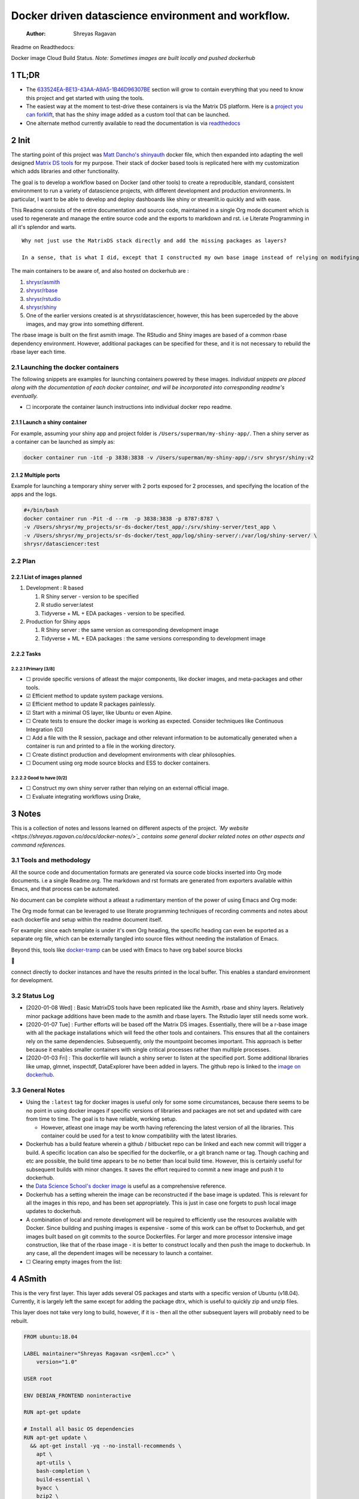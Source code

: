 ===================================================
Docker driven datascience environment and workflow.
===================================================

    :Author: Shreyas Ragavan

Readme on Readthedocs:

Docker image Cloud Build Status. *Note: Sometimes images are built locally and pushed dockerhub*

1 TL;DR
-------

- The `633524EA-BE13-43AA-A9A5-1B46D96307BE`_ section will grow to contain everything that you need to know this project and get started with using the tools.

- The easiest way at the moment to test-drive these containers is via the Matrix DS platform. Here is a `project you can forklift <https://community.platform.matrixds.com/community/project/5e14c54026b28df69bf39029/files>`_, that has the shiny image added as a custom tool that can be launched.

- One alternate method currently available to read the documentation is via `readthedocs <https://sr-ds-docker.readthedocs.io/en/latest/>`_

.. _633524EA-BE13-43AA-A9A5-1B46D96307BE:

2 Init
------

The starting point of this project was `Matt Dancho's shinyauth <https://github.com/business-science/shinyauth>`_ docker file, which then expanded into adapting the well designed `Matrix DS tools <https://github.com/matrixds/tools>`_ for my purpose. Their stack of docker based tools is replicated here with my customization which adds libraries and other functionality.

The goal is to develop a workflow based on Docker (and other tools) to create a reproducible, standard, consistent environment to run a variety of datascience projects, with different development and production environments. In particular, I want to be able to develop and deploy dashboards like shiny or streamlit.io quickly and with ease.

This Readme consists of the entire documentation and source code, maintained in a single Org mode document which is used to regenerate and manage the entire source code and the exports to markdown and rst. i.e Literate Programming in all it's splendor and warts.

::

    Why not just use the MatrixDS stack directly and add the missing packages as layers?

    In a sense, that is what I did, except that I constructed my own base image instead of relying on modifying a MatrixDS image. I also wanted to build these images by hand as my set of tools, even if the tools were largely similar to the MatrixDS stack. From whatever I've learned of Docker - the MatrixDS stack is quite efficient and the cascading + common dependency layer makes sense to use. There may be other methods, but this certainly appeared technically sensible.

The main containers to be aware of, and also hosted on dockerhub are :

1. `shrysr/asmith <https://hub.docker.com/repository/docker/shrysr/asmith>`_

2. `shrysr/rbase <https://hub.docker.com/repository/docker/shrysr/rbase>`_

3. `shrysr/rstudio <https://hub.docker.com/repository/docker/shrysr/rstudio>`_

4. `shrysr/shiny <https://hub.docker.com/repository/docker/shrysr/shiny>`_

5. One of the earlier versions created is at shrysr/datasciencer, however, this has been superceded by the above images, and may grow into something different.

The rbase image is built on the first asmith image. The RStudio and Shiny images are based of a common rbase dependency environment. However, additional packages can be specified for these, and it is not necessary to rebuild the rbase layer each time.

.. image:: img/docker-driven-datascience.JPG

2.1 Launching the docker containers
~~~~~~~~~~~~~~~~~~~~~~~~~~~~~~~~~~~

The following snippets are examples for launching containers powered by these images. *Individual snippets are placed along with the documentation of each docker container, and will be incorporated into corresponding readme's eventually.*

- ☐ incorporate the container launch instructions into individual docker repo readme.

2.1.1 Launch a shiny container
^^^^^^^^^^^^^^^^^^^^^^^^^^^^^^

For example, assuming your shiny app and project folder is ``/Users/superman/my-shiny-app/``. Then a shiny server as a container can be launched as simply as:

.. code:: sh

    docker container run -itd -p 3838:3838 -v /Users/superman/my-shiny-app/:/srv shrysr/shiny:v2

2.1.2 Multiple ports
^^^^^^^^^^^^^^^^^^^^

Example for launching a temporary shiny server with 2 ports exposed for 2 processes, and specifying the location of the apps and the logs.

.. code:: sh

    #+/bin/bash
    docker container run -Pit -d --rm  -p 3838:3838 -p 8787:8787 \
    -v /Users/shrysr/my_projects/sr-ds-docker/test_app/:/srv/shiny-server/test_app \
    -v /Users/shrysr/my_projects/sr-ds-docker/test_app/log/shiny-server/:/var/log/shiny-server/ \
    shrysr/datasciencer:test

2.2 Plan
~~~~~~~~

2.2.1 List of images planned
^^^^^^^^^^^^^^^^^^^^^^^^^^^^

1. Development : R based

   1. R Shiny server - version to be specified

   2. R studio server:latest

   3. Tidyverse + ML + EDA packages  - version to be specified.

2. Production for Shiny apps

   1. R Shiny server : the same version as corresponding development image

   2. Tidyverse + ML + EDA packages : the same versions corresponding to development image

2.2.2 Tasks
^^^^^^^^^^^

2.2.2.1 Primary [3/8]
:::::::::::::::::::::

- ☐ provide specific versions of atleast the major components, like docker images, and meta-packages and other tools.

- ☑ Efficient method to update system package versions.

- ☑ Efficient method to update R packages painlessly.

- ☑ Start with a minimal OS layer, like Ubuntu or even Alpine.

- ☐ Create tests to ensure the docker image is working as expected. Consider techniques like Continuous Integration (CI)

- ☐ Add a file with the R session, package and other relevant information to be automatically generated when a container is run and printed to a file in the working directory.

- ☐ Create distinct production and development environments with clear philosophies.

- ☐ Document using org mode source blocks and ESS to docker containers.

2.2.2.2 Good to have [0/2]
::::::::::::::::::::::::::

- ☐ Construct my own shiny server rather than relying on an external official image.

- ☐ Evaluate integrating workflows using Drake,

3 Notes
-------

This is a collection of notes and lessons learned on different aspects of the project.
*`My website <https://shreyas.ragavan.co/docs/docker-notes/>`_ contains some general docker related notes on other aspects and command references.*

.. _301FC423-6E68-4610-9C09-8D02363CFBBA:

3.1 Tools and methodology
~~~~~~~~~~~~~~~~~~~~~~~~~

All the source code and documentation formats are generated via source code blocks inserted into Org mode documents. i.e a single Readme.org. The markdown and rst formats are generated from exporters available within Emacs, and that process can be automated.

No document can be complete without a atleast a rudimentary mention of the power of using Emacs and Org mode:

The Org mode format can be leveraged to use literate programming techniques of recording comments and notes about each dockerfile and setup within the readme document itself.

For example: since each template is under it's own Org heading, the specific heading can even be exported as a separate org file, which can be externally tangled into source files without needing the installation of Emacs.

Beyond this, tools like `docker-tramp <https://github.com/emacs-pe/docker-tramp.el/blob/master/README.md?utm_source=share&utm_medium=ios_app&utm_name=iossmf>`_ can be used with Emacs to have org babel source blocks





























































connect directly to docker instances and have the results printed in the local buffer. This enables a standard environment for development.

.. image:: img/emacs-org-mode.png

3.2 Status Log
~~~~~~~~~~~~~~

- [2020-01-08 Wed]  : Basic MatrixDS tools have been replicated like the Asmith, rbase and shiny layers. Relatively minor package additions have been made to the asmith and rbase layers. The Rstudio layer still needs some work.

- [2020-01-07 Tue]  : Further efforts will be based off the Matrix DS images. Essentially, there will be a r-base image with all the package installations which will feed the other tools and containers. This ensures that all the containers rely on the same dependencies. Subsequently, only the mountpoint becomes important. This approach is better because it enables smaller containers with single critical processes rather than multiple processes.

- [2020-01-03 Fri]  : This dockerfile will launch a shiny server to listen at the specified port. Some additional libraries like umap, glmnet, inspectdf, DataExplorer have been added in layers. The github repo is linked to the `image on dockerhub <https://hub.docker.com/repository/docker/shrysr/datasciencer>`_.

3.3 General Notes
~~~~~~~~~~~~~~~~~

- Using the ``:latest`` tag for docker images is useful only for some some circumstances, because there seems to be no point in using docker images if specific versions of libraries and packages are not set and updated with care from time to time. The goal is to have  reliable, working setup.

  - However, atleast one image may be worth having referencing the latest version of all the libraries. This container could be used for a test to know compatibility with the latest libraries.

- Dockerhub has a build feature wherein a github / bitbucket repo can be linked and each new  commit will trigger a build. A specific location can also be specified for the dockerfile, or a git branch name or tag. Though caching and etc are possible, the build time appears to be no better than local build time. However, this is certainly useful for subsequent builds with minor changes. It saves the effort required to commit a new image and push it to dockerhub.

- the `Data Science School's docker image <https://hub.docker.com/r/datascienceschool/rpython>`_ is useful as a comprehensive reference.

- Dockerhub has a setting wherein the image can be reconstructed if the base image is updated. This is relevant for all the images in this repo, and has been set appropriately. This is just in case one forgets to push local image updates to dockerhub.

- A combination of local and remote development will be required to efficiently use the resources available with Docker. Since building and pushing images is expensive - some of this work can be offset to Dockerhub, and get images built based on git commits to the source Dockerfiles. For larger and more processor intensive image construction, like that of the rbase image - it is better to construct locally and then push the image to dockerhub. In any case, all the dependent images will be necessary to launch a container.

- ☐ Clearing empty images from the list:

.. _59B3418B-E0F3-4146-A368-3FE5BDEA2F2F:

4 ASmith
--------

This is the very first layer. This layer adds several OS packages and starts with a specific version of Ubuntu (v18.04). Currently, it is largely left the same except for adding the package dtrx, which is useful to quickly zip and unzip files.

This layer does not take very long to build, however, if it is - then all the other subsequent layers will probably need to be rebuilt.

.. code:: dockerfile

    FROM ubuntu:18.04

    LABEL maintainer="Shreyas Ragavan <sr@eml.cc>" \
    	version="1.0"

    USER root

    ENV DEBIAN_FRONTEND noninteractive

    RUN apt-get update

    # Install all basic OS dependencies
    RUN apt-get update \
      && apt-get install -yq --no-install-recommends \
        apt \
        apt-utils \
        bash-completion \
        build-essential \
        byacc \
        bzip2 \
        ca-certificates \
        emacs \
        file \
        flex \
        fonts-dejavu \
        fonts-liberation \
        fonts-texgyre \
        g++ \
        gcc \
        gettext \
        gfortran \
        git \
        gnupg2 \
        gsfonts \
        hdf5-tools \
        icu-devtools \
        jed \
        lmodern \
        locales \
        make \
        mesa-common-dev \
        nano \
        netcat \
        openjdk-8-jdk \
        pandoc \
        software-properties-common \
        sudo \
        texlive-fonts-extra \
        texlive-fonts-recommended \
        texlive-generic-recommended \
        texlive-latex-base \
        texlive-latex-extra \
        texlive-xetex \
        tzdata \
        unzip \
        vim \
        wget \
        zip \
      && echo "en_US.UTF-8 UTF-8" >> /etc/locale.gen \
      && locale-gen en_US.utf8 \
      && /usr/sbin/update-locale LANG=en_US.UTF-8

    # make the "en_US.UTF-8" locale so postgres will be utf-8 enabled by default
    ENV LANG=en_US.utf8 \
        LC_ALL=en_US.UTF-8 \
        TERM=xterm \
        APT_KEY_DONT_WARN_ON_DANGEROUS_USAGE=1

    # Install additional libraries
    RUN apt-get install -yq --no-install-recommends \
        libblas-dev \
        libcurl4 \
        libcurl4-gnutls-dev \
        libgdal-dev \
        libglu1-mesa-dev \
        libgmp3-dev \
        libicu60 \
        libjpeg-turbo8 \
        libmagick++-dev \
        libmariadb-client-lgpl-dev \
        libmpfr-dev \
        libmpfr-dev \
        libncurses5-dev \
        libnettle6 \
        libnlopt-dev \
        libopenblas-dev \
        libpango1.0-0 \
        libpangocairo-1.0-0 \
        libpng16-16 \
        libpq-dev \
        libsasl2-dev \
        libsm6 \
        libssl-dev \
        libtiff5 \
        libtool \
        libudunits2-dev \
        libxext-dev \
        libxml2-dev \
        libxrender1 \
        zlib1g-dev \
    	dtrx

    # Set timezone noninteractively
    RUN ln -fs /usr/share/zoneinfo/US/Pacific /etc/localtime

    # Python stuff
    RUN apt-get install -y --no-install-recommends \
        python-pip \
        python-setuptools \
        python-wheel \
        python-dev \
        python3-pip \
        python3-setuptools \
        python3-wheel \
        python3-dev \
      && apt-get clean

    #install git, vim

    RUN apt-get install -y git \
    	                   vim \
                           curl

    #install kaggle cli
    RUN pip install kaggle dvc tensorflow keras pandas

    #mongo cli
    RUN apt-get install -y mongodb-clients

    #mysql shell
    RUN apt-get install -y mysql-client

    #postgre shell
    RUN apt-get install -y postgresql-client

    # Add Tini
    ENV TINI_VERSION v0.18.0
    ADD https://github.com/krallin/tini/releases/download/${TINI_VERSION}/tini /tini
    RUN chmod +x /tini
    ENTRYPOINT ["/tini", "--"]

    RUN apt-get clean \
      && rm -rf /var/lib/apt/lists/*

.. _:

5 rbase
-------

This layer contains all the basic R packages required for datascience and ML. A bunch of packages were added to the already extensive default list of packages in MatrixDS's docker file.

The packages are defined in an R script called packages.R.

This layer takes a *tremendously long time to build*. A couple of hours on a Macbook Pro 2019, with 6 cores and 32 GB of RAM. One should be careful in assessing whether this layer has to be disturbed. Automated builds on Dockerhub are likely to take even longer.

Note: As such the dockerfile indicates that the packages are called in the last 2 layers only. It may be possible that subsequent image builds do not take as much time as I imagine.

- ☐ It may be easier to find a way to keep the additional packages specified in the rstudio and shiny package list to be in sync.

.. _0DD4CDF0-87A3-4E3D-BDCF-39B2EB7DEF00:

5.1 R package list - BASE
~~~~~~~~~~~~~~~~~~~~~~~~~

This is a list of the basic packages being installed. These conver many commonly used libraries for data science. This layer will take a Long time to install.

::

    Do not install custom libraries to this layer. Install in the next layer.


.. code:: R

    #Script for common package installation on MatrixDS docker image
    p<-c('nnet','kknn','randomForest','xgboost','tidyverse','plotly','shiny','shinydashboard',
    	  'devtools','FinCal','googleVis','DT', 'kernlab','earth',
         'htmlwidgets','rmarkdown','lubridate','leaflet','sparklyr','magrittr','openxlsx',
         'packrat','roxygen2','knitr','readr','readxl','stringr','broom','feather',
         'forcats','testthat','plumber','RCurl','rvest','mailR','nlme','foreign','lattice',
         'expm','Matrix','flexdashboard','caret','mlbench','plotROC','RJDBC','rgdal',
         'highcharter','tidyquant','timetk','quantmod','PerformanceAnalytics','scales',
         'tidymodels','C50', 'parsnip','rmetalog','reticulate','umap', 'glmnet', 'easypackages', 'drake', 'shinythemes', 'shinyjs', 'recipes', 'rsample', 'rpart.plot', 'remotes', 'DataExplorer', 'inspectdf', 'janitor', 'mongolite', 'jsonlite', 'config' )


    install.packages(p,dependencies = TRUE)

.. _2EBA46F1-48F2-417F-8D68-4BD8B39FAA7F:

5.2 R Package list - CUSTOM
~~~~~~~~~~~~~~~~~~~~~~~~~~~

Add your custom packages to this layer. In this way, only the additional packages are installed in a new layer.

.. code:: R

    #Script for common package installation on MatrixDS docker image
    PKGS <- c(
         "tidyverse", "mapproj", "maps"
    )

    install.packages(PKGS, dependencies = TRUE)

.. _0C5AA86C-CE86-48E5-87E3-81DB9DC508CC:

5.3 Dockerfile
~~~~~~~~~~~~~~

.. code:: dockerfile

    FROM shrysr/asmith:v1

    LABEL maintainer="Shreyas Ragavan <sr@eml.cc>" \
    	version="1.0"

    #install some helper python packages
    RUN pip install sympy numpy

    # R Repo, see https://cran.r-project.org/bin/linux/ubuntu/README.html
    RUN echo 'deb https://cloud.r-project.org/bin/linux/ubuntu bionic-cran35/' >> /etc/apt/sources.list
    RUN apt-key adv --keyserver hkp://keyserver.ubuntu.com:80 --recv-keys E298A3A825C0D65DFD57CBB651716619E084DAB9
    RUN add-apt-repository ppa:marutter/c2d4u3.5

    # R-specific packages
    RUN apt-get update \
      && apt-get install -y --no-install-recommends \
        r-base \
        r-base-core \
        r-recommended \
        r-base-dev \
        r-cran-boot \
        r-cran-class \
        r-cran-cluster \
        r-cran-codetools \
        r-cran-foreign \
        r-cran-kernsmooth \
        r-cran-matrix \
        r-cran-rjava \
        r-cran-rpart \
        r-cran-spatial \
        r-cran-survival

    COPY packages.R /usr/local/lib/R/packages.R

    # Install Basic R packages for datascience and ML
    RUN R CMD javareconf && \
        Rscript /usr/local/lib/R/packages.R

    # Install custom set of R packages. This is on a separate layer for efficient image construction
    COPY r_custom_packages.R .
    RUN R CMD javareconf \
      && Rscript r_custom_packages.R \
      && rm r_custom_packages.R

\*

.. _:

6 Rstudio
---------

- Note taken on [2020-01-11 Sat 09:18]
  This image is not working as expected at the moment. The only change from the Matrix DS image is the rbase image source, which by itself works as expected. The shiny image based off rbase also works as expected. The workaround at the moment

This layer contains a specified RStudio version built on top of the rbase layer. i.e all the R packages defined in the earlier layers will be available to this web based deployment of Rstudio server.

.. _E5928ED3-9589-4F09-8AFB-5420EB1EDF68:

6.1 Environment and Profile
~~~~~~~~~~~~~~~~~~~~~~~~~~~

.. code:: R

    R_LIBS=/usr/local/lib/R/site-library:/usr/local/lib/R/library:/usr/lib/R/library:/home/rstudio/.R/library

.. code:: R

    .libPaths("/home/rstudio/.R/library")

.. _C1B2AF9C-079D-4A60-A682-800B07BF584E:

6.2 Add shiny
~~~~~~~~~~~~~

.. code:: sh

    #!/usr/bin/with-contenv bash

    ADD=${ADD:=none}

    ## A script to add shiny to an rstudio-based rocker image.

    if [ "$ADD" == "shiny" ]; then
      echo "Adding shiny server to container..."
      apt-get update && apt-get -y install \
        gdebi-core \
        libxt-dev && \
        wget --no-verbose https://s3.amazonaws.com/rstudio-shiny-server-os-build/ubuntu-12.04/x86_64/VERSION -O "version.txt" && \
        VERSION=$(cat version.txt)  && \
        wget --no-verbose "https://s3.amazonaws.com/rstudio-shiny-server-os-build/ubuntu-12.04/x86_64/shiny-server-$VERSION-amd64.deb" -O ss-latest.deb && \
        gdebi -n ss-latest.deb && \
        rm -f version.txt ss-latest.deb && \
        install2.r -e shiny rmarkdown && \
        cp -R /usr/local/lib/R/site-library/shiny/examples/* /srv/shiny-server/ && \
        rm -rf /var/lib/apt/lists/* && \
        mkdir -p /var/log/shiny-server && \
        chown shiny.shiny /var/log/shiny-server && \
        mkdir -p /etc/services.d/shiny-server && \
        cd /etc/services.d/shiny-server && \
        echo '#!/bin/bash' > run && echo 'exec shiny-server > /var/log/shiny-server.log' >> run && \
        chmod +x run && \
        adduser rstudio shiny && \
        cd /
    fi

    if [ $"$ADD" == "none" ]; then
           echo "Nothing additional to add"
    fi

.. _CB382EF3-9133-4865-BD8A-DE3F784FEC20:

6.3 Encrypted sign in
~~~~~~~~~~~~~~~~~~~~~

.. code:: html

    <!DOCTYPE html>

    <!--
    #
    # encrypted-sign-in.htm
    #
    # Copyright (C) 2009-17 by RStudio, Inc., MatrixDS
    #
    # This program is licensed to you under the terms of version 3 of the
    # GNU Affero General Public License. This program is distributed WITHOUT
    # ANY EXPRESS OR IMPLIED WARRANTY, INCLUDING THOSE OF NON-INFRINGEMENT,
    # MERCHANTABILITY OR FITNESS FOR A PARTICULAR PURPOSE. Please refer to the
    # AGPL (http://www.gnu.org/licenses/agpl-3.0.txt) for more details.
    #
    -->
    <html>
    <head>
    <script type="text/javascript" src="/js/encrypt.min.js"></script>
    <script type="text/javascript">
    function prepare() {

       try {
          var payload = "rstudio" + "\n" + "matrix";
          var xhr = new XMLHttpRequest();
          xhr.open("GET", "/auth-public-key", true);
          xhr.onreadystatechange = function() {
             try {
                if (xhr.readyState == 4) {
                   if (xhr.status != 200) {
                      var errorMessage;
                      if (xhr.status == 0)
                         errorMessage = "Error: Could not reach server--check your internet connection";
                      else
                         errorMessage = "Error: " + xhr.statusText;

                      if (typeof(errorp.innerText) == 'undefined')
                         console.log(errorMessage);
                      else
                         console.log(errorMessage);
                   }
                   else {
                      var response = xhr.responseText;
                      var chunks = response.split(':', 2);
                      var exp = chunks[0];
                      var mod = chunks[1];
                      var encrypted = encrypt(payload, exp, mod);
                      document.getElementById('persist').value = 1;
                      document.getElementById('package').value = encrypted;
                      document.getElementById('clientPath').value = window.location.pathname;
                      document.realform.submit();
                   }
                }
             } catch (exception) {
                console.log("Error: " + exception);
             }
          };
          xhr.send(null);
       } catch (exception) {
          console.log("Error: " + exception);
       }
    }
    function submitRealForm() {
       if (prepare())
          document.realform.submit();
    }
    </script>

    </head>
    <form action="auth-do-sign-in" name="realform" method="POST">
       <input type="hidden" name="persist" id="persist" value=""/>
       <input type="hidden" name="appUri" value=""/>
       <input type="hidden" name="clientPath" id="clientPath" value=""/>
       <input id="package" type="hidden" name="v" value=""/>
    </form>
    <script>
      submitRealForm();
    </script>
    </body>
    </html>

.. _DFC1A4E8-DD20-4F39-8617-F7D6A0ED1935:

6.4 Entrypoint
~~~~~~~~~~~~~~

.. code:: sh

    #!/bin/bash -e

    mkdir -p /home/rstudio/.R/library

    cp /home/README.txt /home/rstudio/README.txt

    chown -R rstudio:rstudio /home/rstudio/.R
    [ -f  /home/rstudio/.Rprofile ] || echo '.libPaths("/home/rstudio/.R/library")' > /home/rstudio/.Rprofile
    chown rstudio:rstudio /home/rstudio/.Rprofile
    [ -f  /home/rstudio/.Renvron ] || echo 'R_LIBS=/usr/local/lib/R/site-library:/usr/local/lib/R/library:/usr/lib/R/library:/home/rstudio/.R/library
    ' > /home/rstudio/.Renvron
    chown rstudio:rstudio /home/rstudio/.Renvron
    #start RStudio
    /init

.. _FB163EC6-E138-498E-9FDD-88161A0DCA75:

6.5 nginx conf
~~~~~~~~~~~~~~

.. code:: conf

    http {

      map $http_upgrade $connection_upgrade {
          default upgrade;
          ''      close;
        }

      server {
        listen 80;

        location / {
          proxy_pass http://localhost:8787;
          proxy_redirect http://localhost:8787/ $scheme://$http_host/;
          proxy_http_version 1.1;
          proxy_set_header Upgrade $http_upgrade;
          proxy_set_header Connection $connection_upgrade;
          proxy_read_timeout 20d;
        }
      }
    }

.. _56A19BED-2367-4F25-BD55-CAB7C7AE8827:

6.6 Additional Packages
~~~~~~~~~~~~~~~~~~~~~~~

.. code:: R

    #Script for common package installation on MatrixDS docker image
    p<-c('reticulate')


    install.packages(p,dependencies = TRUE)

.. _62D22A95-5F91-4B5F-9E6A-0F0C555C7FDE:

6.7 PAM helper
~~~~~~~~~~~~~~

.. code:: sh

    #!/usr/bin/env sh

    ## Enforces the custom password specified in the PASSWORD environment variable
    ## The accepted RStudio username is the same as the USER environment variable (i.e., local user name).

    set -o nounset

    IFS='' read -r password

    [ "${USER}" = "${1}" ] && [ "${PASSWORD}" = "${password}" ]

.. _2A450430-BC35-461A-931F-7B6DFD3F1556:

6.8 User settings
~~~~~~~~~~~~~~~~~

.. code:: conf

    alwaysSaveHistory="0"
    loadRData="0"
    saveAction="0"

.. _ED2C94C0-0A39-4788-A9C5-BB9E950C083F:

6.9 Userconf
~~~~~~~~~~~~

.. code:: sh

    #!/usr/bin/with-contenv bash

    ## Set defaults for environmental variables in case they are undefined
    USER=${USER:=rstudio}
    PASSWORD=${PASSWORD:=rstudio}
    USERID=${USERID:=1000}
    GROUPID=${GROUPID:=1000}
    ROOT=${ROOT:=FALSE}
    UMASK=${UMASK:=022}

    ## Make sure RStudio inherits the full path
    echo "PATH=${PATH}" >> /usr/local/lib/R/etc/Renviron

    bold=$(tput bold)
    normal=$(tput sgr0)


    if [[ ${DISABLE_AUTH,,} == "true" ]]
    then
    	mv /etc/rstudio/disable_auth_rserver.conf /etc/rstudio/rserver.conf
    	echo "USER=$USER" >> /etc/environment
    fi



    if grep --quiet "auth-none=1" /etc/rstudio/rserver.conf
    then
    	echo "Skipping authentication as requested"
    elif [ "$PASSWORD" == "rstudio" ]
    then
        printf "\n\n"
        tput bold
        printf "\e[31mERROR\e[39m: You must set a unique PASSWORD (not 'rstudio') first! e.g. run with:\n"
        printf "docker run -e PASSWORD=\e[92m<YOUR_PASS>\e[39m -p 8787:8787 rocker/rstudio\n"
        tput sgr0
        printf "\n\n"
        exit 1
    fi

    if [ "$USERID" -lt 1000 ]
    # Probably a macOS user, https://github.com/rocker-org/rocker/issues/205
      then
        echo "$USERID is less than 1000"
        check_user_id=$(grep -F "auth-minimum-user-id" /etc/rstudio/rserver.conf)
        if [[ ! -z $check_user_id ]]
        then
          echo "minumum authorised user already exists in /etc/rstudio/rserver.conf: $check_user_id"
        else
          echo "setting minumum authorised user to 499"
          echo auth-minimum-user-id=499 >> /etc/rstudio/rserver.conf
        fi
    fi

    if [ "$USERID" -ne 1000 ]
    ## Configure user with a different USERID if requested.
      then
        echo "deleting user rstudio"
        userdel rstudio
        echo "creating new $USER with UID $USERID"
        useradd -m $USER -u $USERID
        mkdir /home/$USER
        chown -R $USER /home/$USER
        usermod -a -G staff $USER
    elif [ "$USER" != "rstudio" ]
      then
        ## cannot move home folder when it's a shared volume, have to copy and change permissions instead
        cp -r /home/rstudio /home/$USER
        ## RENAME the user
        usermod -l $USER -d /home/$USER rstudio
        groupmod -n $USER rstudio
        usermod -a -G staff $USER
        chown -R $USER:$USER /home/$USER
        echo "USER is now $USER"
    fi

    if [ "$GROUPID" -ne 1000 ]
    ## Configure the primary GID (whether rstudio or $USER) with a different GROUPID if requested.
      then
        echo "Modifying primary group $(id $USER -g -n)"
        groupmod -g $GROUPID $(id $USER -g -n)
        echo "Primary group ID is now custom_group $GROUPID"
    fi

    ## Add a password to user
    echo "$USER:$PASSWORD" | chpasswd

    # Use Env flag to know if user should be added to sudoers
    if [[ ${ROOT,,} == "true" ]]
      then
        adduser $USER sudo && echo '%sudo ALL=(ALL) NOPASSWD:ALL' >> /etc/sudoers
        echo "$USER added to sudoers"
    fi

    ## Change Umask value if desired
    if [ "$UMASK" -ne 022 ]
      then
        echo "server-set-umask=false" >> /etc/rstudio/rserver.conf
        echo "Sys.umask(mode=$UMASK)" >> /home/$USER/.Rprofile
    fi

    ## add these to the global environment so they are avialable to the RStudio user
    echo "HTTR_LOCALHOST=$HTTR_LOCALHOST" >> /etc/R/Renviron.site
    echo "HTTR_PORT=$HTTR_PORT" >> /etc/R/Renviron.site

.. _ADA2C687-C6E2-489D-A91E-896741ACC0B8:

6.10 Dockerfile
~~~~~~~~~~~~~~~

.. code:: dockerfile

    FROM shrysr/rbase:v2

    LABEL maintainer="Shreyas Ragavan <sr@eml.cc>" \
    	version="1.0"

    COPY packages.R /usr/local/lib/R/packages.R

    #install R packages
    RUN R CMD javareconf && \
        Rscript /usr/local/lib/R/packages.R

    ARG RSTUDIO_VERSION
    ENV PATH=/usr/lib/rstudio-server/bin:$PATH

    #Creating etc folder at /usr/local/lib/R/ location Searce
    RUN mkdir -p /usr/local/lib/R/etc

    ## Download and install RStudio server & dependencies
    ## Attempts to get detect latest version, otherwise falls back to version given in $VER
    ## Symlink pandoc, pandoc-citeproc so they are available system-wide
    RUN apt-get update \
      && apt-get install -y --no-install-recommends \
    #    file \
        libapparmor1 \
        libcurl4-openssl-dev \
        libedit2 \
        lsb-release \
        psmisc \
        libclang-dev \
    	openjdk-X-jdk \
      && wget -O libssl1.0.0.deb http://ftp.debian.org/debian/pool/main/o/openssl/libssl1.0.0_1.0.1t-1+deb8u8_amd64.deb \
      && dpkg -i libssl1.0.0.deb \
      && rm libssl1.0.0.deb \
      && RSTUDIO_LATEST=$(wget --no-check-certificate -qO- https://s3.amazonaws.com/rstudio-server/current.ver) \
      && [ -z "$RSTUDIO_VERSION" ] && RSTUDIO_VERSION=$RSTUDIO_LATEST || true \
      # hard code the latest v1.2
      && wget -q https://s3.amazonaws.com/rstudio-ide-build/server/bionic/amd64/rstudio-server-1.2.1511-amd64.deb \
      && dpkg -i rstudio-server-1.2.1511-amd64.deb \
      #use this for latest
     # && wget -q http://download2.rstudio.org/rstudio-server-${RSTUDIO_VERSION}-amd64.deb \
     # && dpkg -i rstudio-server-${RSTUDIO_VERSION}-amd64.deb \
      && rm rstudio-server-*-amd64.deb \
      ## Symlink pandoc & standard pandoc templates for use system-wide
      && ln -s /usr/lib/rstudio-server/bin/pandoc/pandoc /usr/local/bin \
      && ln -s /usr/lib/rstudio-server/bin/pandoc/pandoc-citeproc /usr/local/bin \
      && git clone https://github.com/jgm/pandoc-templates \
      && mkdir -p /opt/pandoc/templates \
      && cp -r pandoc-templates*/* /opt/pandoc/templates && rm -rf pandoc-templates* \
      && mkdir /root/.pandoc && ln -s /opt/pandoc/templates /root/.pandoc/templates \
      && apt-get clean \
      && rm -rf /var/lib/apt/lists/ \
      ## RStudio wants an /etc/R, will populate from $R_HOME/etc
      && mkdir -p /etc/R \
      ## Write config files in $R_HOME/etc
      && echo '\n\
        \n# Configure httr to perform out-of-band authentication if HTTR_LOCALHOST \
        \n# is not set since a redirect to localhost may not work depending upon \
        \n# where this Docker container is running. \
        \nif(is.na(Sys.getenv("HTTR_LOCALHOST", unset=NA))) { \
        \n  options(httr_oob_default = TRUE) \
        \n}' >> /usr/local/lib/R/etc/Rprofile.site \
      && echo "PATH=${PATH}" >> /usr/local/lib/R/etc/Renviron \
      ## Need to configure non-root user for RStudio
      && useradd rstudio \
      && echo "rstudio:matrix" | chpasswd \
    	&& mkdir /home/rstudio \
    	&& chown rstudio:rstudio /home/rstudio \
    	&& addgroup rstudio staff \
      ## Prevent rstudio from deciding to use /usr/bin/R if a user apt-get installs a package
      &&  echo 'rsession-which-r=/usr/bin/R' >> /etc/rstudio/rserver.conf \
      ## use more robust file locking to avoid errors when using shared volumes:
    #  && echo 'lock-type=advisory' >> /etc/rstudio/file-locks \
      ## configure git not to request password each time
      && git config --system credential.helper 'cache --timeout=3600' \
      && git config --system push.default simple \
      ## Set up S6 init system
      && wget -P /tmp/ https://github.com/just-containers/s6-overlay/releases/download/v1.11.0.1/s6-overlay-amd64.tar.gz \
      && tar xzf /tmp/s6-overlay-amd64.tar.gz -C / \
      && mkdir -p /etc/services.d/rstudio \
      && echo '#!/usr/bin/with-contenv bash \
              \n exec /usr/lib/rstudio-server/bin/rserver --server-daemonize 0' \
              > /etc/services.d/rstudio/run \
      && echo '#!/bin/bash \
              \n rstudio-server stop' \
              > /etc/services.d/rstudio/finish

    COPY userconf.sh /etc/cont-init.d/userconf

    COPY pam-helper.sh /usr/lib/rstudio-server/bin/pam-helper

    EXPOSE 8787

    COPY user-settings /home/rstudio/.rstudio/monitored/user-settings/
    # No chown will cause "RStudio Initalization Error"
    # "Error occurred during the transmission"; RStudio will not load.
    RUN chown -R rstudio:rstudio /home/rstudio/.rstudio


    ############ https://github.com/matrixds/tools/blob/master/rstudio/Dockerfile ##########

    RUN \
      apt-get update && apt-get install -y && \
      DEBIAN_FRONTEND=noninteractive apt install --no-install-recommends -y -o Dpkg::Options::="--force-confdef" -o Dpkg::Options::="--force-confold" \
        default-jre default-jdk icu-devtools && apt-get clean

    COPY entrypoint.sh /entrypoint.sh

    #add encrypted auth html file
    COPY encrypted-sign-in.htm /usr/lib/rstudio-server/www/templates/encrypted-sign-in.htm


    RUN   usermod -u 1100 rstudio && \
          groupmod -g 1100 rstudio && \
          chown -R rstudio:rstudio /home/rstudio && \
          chmod +x /entrypoint.sh

    ENV PASSWORD matrix
    ENV DISABLE_AUTH true
    ENV ROOT TRUE
    WORKDIR /home/rstudio
    COPY readme.txt /home/readme.txt

    ENTRYPOINT ["sh", "-c", "/entrypoint.sh >>/var/log/stdout.log 2>>/var/log/stderr.log"]

6.11 Container launch
~~~~~~~~~~~~~~~~~~~~~

.. code:: sh

    docker container run -itd -p 8787:8787 -v /Users/shrysr/my_projects/sr-ds-docker/shiny-server:/home/rstudio/ shrysr/rstudio:v1

.. _:

7 Shiny
-------

Overview of the process:

Suppose you have a project folder within which related scripts, shiny apps, etc live. This directory is mounted as a volume to the docker container. The docker container will check for the presence of a folder called ``shiny-server`` and if not available, will create it. Even if the folder is available, the contents of test\_apps will be copied into the image.

Into the ``shiny-server`` folder, the test\_apps folder containing shiny apps for testing are copied.

.. _EC8967B1-EEE0-4FEE-BDDD-8903F6203B09:

7.1 Environment and Profile
~~~~~~~~~~~~~~~~~~~~~~~~~~~

.. code:: sh

    R_LIBS=/usr/local/lib/R/site-library:/usr/local/lib/R/library:/usr/lib/R/library:/srv/R/library

.. code:: sh

    .libPaths("/srv/R/library/")

.. _65738717-48A1-4C34-8C8D-52F3E11BB5B3:

7.2 app.r
~~~~~~~~~

.. code:: R

    #
    # This is a Shiny web application on MatrixDS.
    #
    # Find out more about building applications with Shiny here:
    #
    #    http://shiny.rstudio.com/
    #

    ##########################################################################################
    # This points the Shiny server tool to any libraries installed with RStudio
    # that means that any library you install on your RStudio instance in this project,
    # will be available to the shiny server
    ##########################################################################################

    .libPaths( c( .libPaths(), "/srv/.R/library") )

    ##########################################################################################
    # Here you can call all the required libraries for your code to run
    ##########################################################################################

    library(shiny)

    ##########################################################################################
    # For deploying tools on MatrixDS, we created this production variable
    # when set to true, your shiny app will run on the shiny server tool upon clicking open
    # when set to false, your shiny app will run when you hit the "Run App" button on RStudio
    ##########################################################################################

    production <- TRUE

    ##########################################################################################
    # The shiny server tool uses a different absolute path than RStudio.
    # this if statement denotes the correct path for the 2 values of the production variable
    ##########################################################################################

    if(production == FALSE) {
      #if you using the RStudio tool
      shiny_path <- "~/shiny-server/"
      home_path <- "~/"
    } else {
      #if you are using the shiny tool
      shiny_path <- "/srv/shiny-server/"
      home_path <- "/srv/"
    }

    ##########################################################################################
    # To call a file/artifact in your MatrixDS project use the following line of code
    # this example uses the function read.csv
    #  my_csv <- read.csv(paste0(home_path,"file_name.csv"))
    ##########################################################################################

    # Define UI for application that draws a histogram
    ui <- fluidPage(

       # Application title
       titlePanel("Old Faithful Geyser Data"),

       # Sidebar with a slider input for number of bins
       sidebarLayout(
          sidebarPanel(
             sliderInput("bins",
                         "Number of bins:",
                         min = 1,
                         max = 50,
                         value = 30)
          ),

          # Show a plot of the generated distribution
          mainPanel(
             plotOutput("distPlot")
          )
       )
    )

    # Define server logic required to draw a histogram
    server <- function(input, output) {

       output$distPlot <- renderPlot({
          # generate bins based on input$bins from ui.R
          x    <- faithful[, 2]
          bins <- seq(min(x), max(x), length.out = input$bins + 1)

          # draw the histogram with the specified number of bins
          hist(x, breaks = bins, col = 'darkgray', border = 'white')
       })
    }

    # Run the application
    shinyApp(ui = ui, server = server)

.. _9DC7422D-B4D0-4729-A38D-6D483B357B67:

7.3 shiny server script
~~~~~~~~~~~~~~~~~~~~~~~

This is script to execute or run the shiny server. Apparently, it is necessary to be called via script in this fashion for the process to work, rather than the docker file itself. In a way this helps keeping the code modular. It is generally unlikely any changes would be needed here.

.. code:: sh

    #!/bin/sh

    # Make sure the directory for individual app logs exists
    mkdir -p /var/log/shiny-server
    chown shiny.shiny /var/log/shiny-server

    if [ "$APPLICATION_LOGS_TO_STDOUT" = "false" ];
    then
        exec shiny-server 2>&1
    else
        # start shiny server in detached mode
        exec shiny-server 2>&1 &

        # push the "real" application logs to stdout with xtail
        exec xtail /var/log/shiny-server/
    fi

.. _DB9B5B9E-4E6F-498B-B28D-AFC4DFEEAFF1:

7.4 packages
~~~~~~~~~~~~

.. code:: R

    #Script for common package installation on MatrixDS docker image
    p<-c('reticulate')


    install.packages(p,dependencies = TRUE)

7.5 version
~~~~~~~~~~~

.. _80108F6B-1AC3-4823-9DDD-26DFB1724F4A:

7.6 Dockerfile
~~~~~~~~~~~~~~

The folder test\_apps will contain shiny apps meant to test functionality. This is copied into the docker image.

- ☐ [2020-01-08 Wed]  During the image build, there were messages that the rmarkdown and shiny libraries could not be installed for this version of R. However, the shiny apps do display in the browser. This needs to be investigated.

Changes: Reduced a step and added the tree package. This makes it easier to troubleshoot.

.. code:: dockerfile

    FROM shrysr/rbase:v2

    LABEL maintainer="Shreyas Ragavan <sr@eml.cc>" \
    	version="2.0"

    COPY packages.R /usr/local/lib/R/packages.R

    #install R packages
    RUN R CMD javareconf && \
        Rscript /usr/local/lib/R/packages.R

    RUN apt-get update && apt-get install -y \
        gdebi-core \
        pandoc \
        pandoc-citeproc \
        libcurl4-gnutls-dev \
        libcairo2-dev \
        libxt-dev \
        xtail \
    	tree

    COPY entrypoint.sh /entrypoint.sh
    RUN mkdir -p /root/shiny-server/  \
    	&&  mkdir -p /root/shiny-server/test_shiny/

    COPY test_apps/ /root/shiny-server/test_shiny/


    # Download and install shiny server
    RUN wget --no-verbose https://download3.rstudio.org/ubuntu-14.04/x86_64/VERSION -O "version.txt" && \
        VERSION=$(cat version.txt)  && \
        wget --no-verbose "https://download3.rstudio.org/ubuntu-14.04/x86_64/shiny-server-$VERSION-amd64.deb" -O ss-latest.deb && \
        gdebi -n ss-latest.deb && \
        rm -f version.txt ss-latest.deb && \
        . /etc/environment && \
        R -e "install.packages(c('shiny', 'rmarkdown'), repos='$MRAN')" && \
        cp -R /usr/local/lib/R/site-library/shiny/examples/* /srv/shiny-server/

    RUN \
      apt-get update && apt-get install -y && \
      DEBIAN_FRONTEND=noninteractive apt install --no-install-recommends -y -o Dpkg::Options::="--force-confdef" -o Dpkg::Options::="--force-confold" \
        default-jre default-jdk \
        && apt-get clean && \
      usermod -u 1100 shiny && \
      groupmod -g 1100 shiny && \
      chown -R shiny:shiny /srv && \
      chown -R shiny:shiny /srv && \
      chmod +x /entrypoint.sh


    COPY shiny-server.sh /usr/bin/shiny-server.sh
    #CMD ["sh", "/usr/bin/shiny-server.sh"]
    ENTRYPOINT ["sh", "-c", "/entrypoint.sh >>/var/log/stdout.log 2>>/var/log/stderr.log"]

.. _D112EC86-4439-4118-B736-EC8A331E3928:

7.7 entrypoint
~~~~~~~~~~~~~~

The dockerfile copied the contents of ``test_apps`` into the ``root/shiny-server/test_shiny`` directory. Now via shell script (``entrypoint.sh``), the contents from ``root/shiny-server/test_shiny`` within the container are copied in a folder called ``/srv/shiny-server`` within the container. Now the final /srv/shiny-server is matched with the specified mount volume.

.. code:: sh

    #!/bin/bash

    mkdir -p /srv/shiny-server
    mkdir -p /srv/.R/library
    [ -f  /srv/.Rprofile ] || echo '.libPaths("/srv/.R/library/")' > /srv/.Rprofile
    [ -f  /srv/.Renvron ] || echo 'R_LIBS=/usr/local/lib/R/site-library:/usr/local/lib/R/library:/usr/lib/R/library:/srv/.R/library
    ' > /srv/.Renvron

    if [ ! -d "/srv/shiny-server" ]
    then
      mkdir -p /srv/shiny-server
      cp -r /root/shiny-server/test_shiny/ /srv/shiny-server/
    else
      if [ ! "$(ls -A /srv/shiny-server)" ]
       then
         cp -r /root/shiny-server/test_shiny/ /srv/shiny-server/
      fi
    fi

    sh /usr/bin/shiny-server.sh

7.8 Container launch and image build command samples
~~~~~~~~~~~~~~~~~~~~~~~~~~~~~~~~~~~~~~~~~~~~~~~~~~~~

The local path should be the outermost project folder. Any location specified will have a folder created shiny-server within which the shiny test apps will be placed. Note that the correct tag version should be substituted.

.. code:: sh

    docker container run -itd --rm -p 3838:3838 -v /Users/shrysr/my_projects/sr-ds-docker/:/srv shrysr/shiny:v2


.. code:: sh

    docker ps

.. code:: sh

    docker kill wizardly_kirch

.. code:: sh

    docker image build . -t shrysr/shiny:v2

.. code:: sh

    docker exec -it  inspiring_grothendieck /bin/bash

8 Rstudio Server Preview
------------------------

This layer will build the Rstudio server preview edition. It is a low priority task planned subsequent to getting the fundamental layers to work.

.. _0DA3DB49-0DDC-4A45-AB71-F4FDE41ACE23:

9 Multiple services, latest Libraries - Shiny and RStudio server
----------------------------------------------------------------

*This was one of the very first images created. It works, however, it will be developed into a container that launches 2 services - a Shiny server, and an Rstudio server. In general, this is not recommended. However, I think it may be useful to have available when necessary.*

9.1 Overview
~~~~~~~~~~~~

Base image: rocker/shinyverse

Beyond a list of OS libraries in the basic template, the following additional libraries are installed:

1. pandoc

2. pandoc-cite

3. dtrx

4. tree

R Libraries in addition to the base template grouped into general categories:

ML

1. glmnet

2. Umap *(Currently on a separate layer as it has a lot of dependencies and is a large install)*

3. recipes

4. rsample

5. rpart.plot

6. caret

EDA

1. inspectdf

2. DataExplorer

3. janitor

Management

1. drake

2. binder

3. easypackages

4. remotes

5. From github:  karthik/holepunch

.. _4F6FDA93-F5E2-407A-88BE-F0796BC93935:

9.2 Dockerfile
~~~~~~~~~~~~~~

9.2.1 Container run command
^^^^^^^^^^^^^^^^^^^^^^^^^^^

.. code:: sh

    #/bin/bash
    docker container run -it --rm  -p 3838:3838 -p 8787:8787 \
    -v /Users/shrysr/my_projects/sr-ds-docker/test_app/:/srv/shiny-server/test_app \
    -v /Users/shrysr/my_projects/sr-ds-docker/test_app/log/shiny-server/:/var/log/shiny-server/ \
    shrysr/rstudio:v1

.. _D2A259B8-C2E8-4F99-AC82-4F80B1E38639:

9.2.2 Userconf for rstudio
^^^^^^^^^^^^^^^^^^^^^^^^^^

Reference: `https://github.com/rocker-org/rocker-versioned/blob/master/rstudio/userconf.sh <https://github.com/rocker-org/rocker-versioned/blob/master/rstudio/userconf.sh>`_

.. code:: sh

    #!/usr/bin/with-contenv bash

    ## Set defaults for environmental variables in case they are undefined
    USER=${USER:=rstudio}
    PASSWORD=${PASSWORD:=rstudio}
    USERID=${USERID:=1000}
    GROUPID=${GROUPID:=1000}
    ROOT=${ROOT:=FALSE}
    UMASK=${UMASK:=022}

    ## Make sure RStudio inherits the full path
    echo "PATH=${PATH}" >> /usr/local/lib/R/etc/Renviron

    bold=$(tput bold)
    normal=$(tput sgr0)


    if [[ ${DISABLE_AUTH,,} == "true" ]]
    then
    	mv /etc/rstudio/disable_auth_rserver.conf /etc/rstudio/rserver.conf
    	echo "USER=$USER" >> /etc/environment
    fi



    if grep --quiet "auth-none=1" /etc/rstudio/rserver.conf
    then
    	echo "Skipping authentication as requested"
    elif [ "$PASSWORD" == "rstudio" ]
    then
        printf "\n\n"
        tput bold
        printf "\e[31mERROR\e[39m: You must set a unique PASSWORD (not 'rstudio') first! e.g. run with:\n"
        printf "docker run -e PASSWORD=\e[92m<YOUR_PASS>\e[39m -p 8787:8787 rocker/rstudio\n"
        tput sgr0
        printf "\n\n"
        exit 1
    fi

    if [ "$USERID" -lt 1000 ]
    # Probably a macOS user, https://github.com/rocker-org/rocker/issues/205
      then
        echo "$USERID is less than 1000"
        check_user_id=$(grep -F "auth-minimum-user-id" /etc/rstudio/rserver.conf)
        if [[ ! -z $check_user_id ]]
        then
          echo "minumum authorised user already exists in /etc/rstudio/rserver.conf: $check_user_id"
        else
          echo "setting minumum authorised user to 499"
          echo auth-minimum-user-id=499 >> /etc/rstudio/rserver.conf
        fi
    fi

    if [ "$USERID" -ne 1000 ]
    ## Configure user with a different USERID if requested.
      then
        echo "deleting user rstudio"
        userdel rstudio
        echo "creating new $USER with UID $USERID"
        useradd -m $USER -u $USERID
        mkdir /home/$USER
        chown -R $USER /home/$USER
        usermod -a -G staff $USER
    elif [ "$USER" != "rstudio" ]
      then
        ## cannot move home folder when it's a shared volume, have to copy and change permissions instead
        cp -r /home/rstudio /home/$USER
        ## RENAME the user
        usermod -l $USER -d /home/$USER rstudio
        groupmod -n $USER rstudio
        usermod -a -G staff $USER
        chown -R $USER:$USER /home/$USER
        echo "USER is now $USER"
    fi

    if [ "$GROUPID" -ne 1000 ]
    ## Configure the primary GID (whether rstudio or $USER) with a different GROUPID if requested.
      then
        echo "Modifying primary group $(id $USER -g -n)"
        groupmod -g $GROUPID $(id $USER -g -n)
        echo "Primary group ID is now custom_group $GROUPID"
    fi

    ## Add a password to user
    echo "$USER:$PASSWORD" | chpasswd

    # Use Env flag to know if user should be added to sudoers
    if [[ ${ROOT,,} == "true" ]]
      then
        adduser $USER sudo && echo '%sudo ALL=(ALL) NOPASSWD:ALL' >> /etc/sudoers
        echo "$USER added to sudoers"
    fi

    ## Change Umask value if desired
    if [ "$UMASK" -ne 022 ]
      then
        echo "server-set-umask=false" >> /etc/rstudio/rserver.conf
        echo "Sys.umask(mode=$UMASK)" >> /home/$USER/.Rprofile
    fi

    ## add these to the global environment so they are avialable to the RStudio user
    echo "HTTR_LOCALHOST=$HTTR_LOCALHOST" >> /etc/R/Renviron.site
    echo "HTTR_PORT=$HTTR_PORT" >> /etc/R/Renviron.site

.. _BD86EADA-C652-4132-BA11-DBFEE0A84DB2:

9.2.3 Dockerfile
^^^^^^^^^^^^^^^^

.. code:: dockerfile

    FROM rocker/shiny-verse:latest

    LABEL maintainer="Shreyas Ragavan <sr@eml.cc>" \
    	version="1.0"

    # System update and installing a bunch of OS libraries
    RUN apt-get update -qq \
    	&& apt-get -y --no-install-recommends install \
    	lbzip2 \
    	libfftw3-dev \
            libgdal-dev \
            libgeos-dev \
            libgsl0-dev \
            libgl1-mesa-dev \
            libglu1-mesa-dev \
            libhdf4-alt-dev \
            libhdf5-dev \
            libjq-dev \
            liblwgeom-dev \
            libpq-dev \
            libproj-dev \
            libprotobuf-dev \
            libnetcdf-dev \
            libsqlite3-dev \
            libssl-dev \
            libudunits2-dev \
            netcdf-bin \
            postgis \
            protobuf-compiler \
            sqlite3 \
            tk-dev \
            unixodbc-dev \
            libsasl2-dev \
            libv8-dev \
    	libsodium-dev \
    # Adding a custom list of packages from this point
            pandoc \
    	pandoc-citeproc \
    	dtrx \
    	tree \
    	libzmq3-dev \
    # Removing temporary files generated after package changes
    	&& rm -rf /var/lib/apt \
    	&& apt-get autoclean

    # Installing minimum R libraries for shiny
    RUN install2.r --error --deps TRUE \
    	shinyWidgets \
            shinythemes \
            shinyjs

    # Intalling DB interfacing libraries
    RUN install2.r --error --deps TRUE \
    	mongolite \
            jsonlite \
            config

    # Tidyquant and Remotes
    RUN install2.r --error --deps TRUE \
    	tidyquant

    # Installing plotly
    RUN install2.r --error --deps TRUE \
    	plotly

    # Separating Umap to a separate layer to save time while building the image
    RUN install2.r --error --deps TRUE \
    	umap

    # Installing libraries for EDA
    RUN install2.r --error --deps TRUE \
        	inspectdf \
    	DataExplorer \
    	janitor

    # Installing libraries for ML
    RUN install2.r --error --deps TRUE \
    	glmnet \
    	parsnip \
    	recipes \
    	rsample \
    	rpart.plot \
    	caret

    # Installing libraries related to reproducibility DevOps, planning, package management
    RUN install2.r --error --deps TRUE \
    	drake \
    	easypackages \
    	remotes \
    	&& installGithub.r karthik/holepunch

    # Temp layer to be integrated into OS package layer
    RUN apt-get update \
    && apt-get -y --no-install-recommends install git

    # Adding Rstudio server preview version as an environment variable which can be changed.
    # Reference: https://github.com/datascienceschool/docker_rpython/blob/0c01b0b52834f6b3bb8a0c930a3d43899ea60ce6/02_rpython/Dockerfile#L17

    USER root
    ARG PANDOC_TEMPLATES_VERSION
    ENV PATH=/usr/lib/rstudio-server/bin:$PATH
    ENV PANDOC_TEMPLATES_VERSION=${PANDOC_TEMPLATES_VERSION:-2.9}

    ENV RSTUDIOSERVER_VERSION 1.2.5036
    ENV RSTUDIO_PREVIEW YES
    RUN \
    apt-get update \
    && apt-get install psmisc \
    && mkdir -p /download && cd /download \
    && wget https://s3.amazonaws.com/rstudio-ide-build/server/bionic/amd64/rstudio-server-${RSTUDIOSERVER_VERSION}-amd64.deb \
    # && gdebi --n rstudio-server-${RSTUDIOSERVER_VERSION}-amd64.deb \
    # && rm -rf /download \
    # && rm -rf /var/lib/apt \
    # && apt-get autoclean \
    # && rstudio-server start

    #$$ if {$RSTUDIO_SERVER_ON}
    # Settings for RStudio-Server
    # && if [ -z "$RSTUDIO_PREVIEW" ]; \
    # 	then RSTUDIO_URL="https://s3.amazonaws.com/rstudio-ide-build/server/bionic/amd64/rstudio-server-${RSTUDIOSERVER_VERSION}-amd64.deb"; \
    # 	else RSTUDIO_URL="https://www.rstudio.org/download/latest/stable/server/bionic/rstudio-server-latest-amd64.deb"; fi \
      # && wget -q $RSTUDIO_URL \
    	&& gdebi --n rstudio-server-${RSTUDIOSERVER_VERSION}-amd64.deb \
    ##  && dpkg -i rstudio-server-*-amd64.deb \
      && rm rstudio-server-*-amd64.deb \
      ## Symlink pandoc & standard pandoc templates for use system-wide
      && ln -s /usr/lib/rstudio-server/bin/pandoc/pandoc /usr/local/bin \
      && ln -s /usr/lib/rstudio-server/bin/pandoc/pandoc-citeproc /usr/local/bin \
      && git clone --recursive --branch ${PANDOC_TEMPLATES_VERSION} https://github.com/jgm/pandoc-templates \
      && mkdir -p /opt/pandoc/templates \
      && cp -r pandoc-templates*/* /opt/pandoc/templates && rm -rf pandoc-templates* \
      && mkdir /root/.pandoc && ln -s /opt/pandoc/templates /root/.pandoc/templates \
      && apt-get clean \
      && rm -rf /var/lib/apt/lists/ \
      ## RStudio wants an /etc/R, will populate from $R_HOME/etc
      && mkdir -p /etc/R \
      ## Write config files in $R_HOME/etc
      && echo '\n\
        \n# Configure httr to perform out-of-band authentication if HTTR_LOCALHOST \
        \n# is not set since a redirect to localhost may not work depending upon \
        \n# where this Docker container is running. \
        \nif(is.na(Sys.getenv("HTTR_LOCALHOST", unset=NA))) { \
        \n  options(httr_oob_default = TRUE) \
        \n}' >> /usr/local/lib/R/etc/Rprofile.site \
      && echo "PATH=${PATH}" >> /usr/local/lib/R/etc/Renviron \
      ## Need to configure non-root user for RStudio
      && useradd rstudio \
      && echo "rstudio:rstudio" | chpasswd \
    	&& mkdir /home/rstudio \
    	&& chown rstudio:rstudio /home/rstudio \
    	&& addgroup rstudio staff \
      ## Prevent rstudio from deciding to use /usr/bin/R if a user apt-get installs a package
      &&  echo 'rsession-which-r=/usr/local/bin/R' >> /etc/rstudio/rserver.conf \
      ## use more robust file locking to avoid errors when using shared volumes:
      && echo 'lock-type=advisory' >> /etc/rstudio/file-locks \
      ## configure git not to request password each time
      && git config --system credential.helper 'cache --timeout=3600' \
      && git config --system push.default simple \
      # ## Set up S6 init system
      # && wget -P /tmp/ https://github.com/just-containers/s6-overlay/releases/download/${S6_VERSION}/s6-overlay-amd64.tar.gz \
      # && tar xzf /tmp/s6-overlay-amd64.tar.gz -C / \
      && mkdir -p /etc/services.d/rstudio \
      && echo '#!/usr/bin/with-contenv bash \
              \n## load /etc/environment vars first: \
      		  \n for line in $( cat /etc/environment ) ; do export $line ; done \
              \n exec /usr/lib/rstudio-server/bin/rserver --server-daemonize 0' \
              > /etc/services.d/rstudio/run \
      && echo '#!/bin/bash \
              \n rstudio-server stop' \
              > /etc/services.d/rstudio/finish \
      && mkdir -p /home/rstudio/.rstudio/monitored/user-settings \
      && echo 'alwaysSaveHistory="0" \
              \nloadRData="0" \
              \nsaveAction="0"' \
              > /home/rstudio/.rstudio/monitored/user-settings/user-settings \
      && chown -R rstudio:rstudio /home/rstudio/.rstudio \
    	&& rstudio-server start

    COPY userconf.sh /etc/cont-init.d/userconf

    EXPOSE 8787

.. _9F2868CD-5A4C-40C9-885C-C522822967B4:

10 Test Shiny Apps
------------------

A bunch of apps will be included here for the purpose of quickly testing functionality of widgets and etc. As such, the sample apps with the shiny server can also be used. Here, I would like to construct specific examples to have a look on whether all the components are working as expected. Perhaps like a test suite of apps.

.. _9C26940D-010B-465B-AEA3-944B0BC0048F:

10.1 Widget Gallery
~~~~~~~~~~~~~~~~~~~

.. code:: R

    library(shiny)

    ## Define UI
    ui  <- fluidPage(
      titlePanel("Basic widget exploration"),

      fluidRow(

        column(2,
               h3("buttons"),
               actionButton("action007", label ="Action"),
               br(),
               br(),
               submitButton("Submit")
               ),
        column(2,
               h3("Single Checkbox"),
               checkboxInput("checkbox", "Choice A", value = T)
               ),
        column(3,
               checkboxGroupInput("checkGroup",
                                  h3("checkbox group"),
                                  choices = list("Choice 1" = 1,
                                                 "Choice 2" = 2,
                                                 "Choice 3" = 3
                                                 ),
                                  selected = 1
                                  )
               ),
        column(2,
               dateInput("date",
                         h3("date input"),
                         value = ""
                         )
               )

      ),
      ## Inserting another fluid row element
      fluidRow(

        column(2,
               radioButtons("radio",
                            h3("Radio Buttons"),
                            choices = list("choice 1" = 1,
                                           "choice 2" = 2,
                                           "Radio 3"  = 3
                                           ),
                            selected =1
                            )
               ),

        column(2,
               selectInput("select",
                           h3("Select box"),
                           choices = list("choice 1" = 1,
                                          "choice 2" = 2,
                                          "choice 3" = 3
                                          ),
                           selected = 1
                           )
               ),
        column(2,
               sliderInput("slider1",
                           h3("Sliders"),
                           min = 0,
                           max = 100,
                           value = 50
                           ),

               sliderInput("slider2",
                           h3("Another Slider"),
                           min = 50,
                           max = 200,
                           value = c(60,80)
                           )
               ),
        column(2,
               selectInput("selectbox1",
                         h3("select from drop down box"),
                         choices = list("choice 1" = 22,
                                        "choice 2" = 2,
                                        "choice fake 3" = 33
                                        ),
                         selected = ""
                         )
               )

      ),
      fluidRow(
        column(3,
               dateRangeInput("daterange",
                              h3("Date range input")
                              )
               ),

        column(3,
               fileInput("fileinput",
                         h3("Select File")
                         )
               ),

        column(3,
               numericInput("numinput",
                            h3("Enter numeric value"),
                            value = 10
                            )
               ),
        column(3,
               h3("help text"),
               helpText("Hello this is line one.",
                        "This is line 2..\n",
                        "This is line 3."
                        )
               )
      )
    )


    ## Define server logic

    server <- function(input, output){


    }



    ## Run the app
    shinyApp(ui = ui, server = server)
